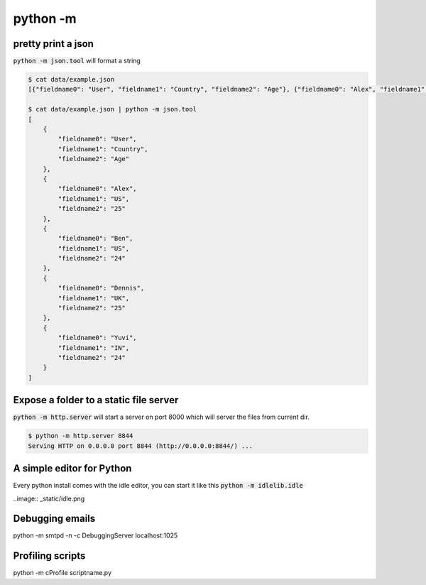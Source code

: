 python -m
=================


pretty print a json
---------------------------

:code:`python -m json.tool` will format a string

.. code-block:: bash


    $ cat data/example.json
    [{"fieldname0": "User", "fieldname1": "Country", "fieldname2": "Age"}, {"fieldname0": "Alex", "fieldname1": "US", "fieldname2": "25"}, {"fieldname0": "Ben", "fieldname1": "US", "fieldname2": "24"}, {"fieldname0": "Dennis", "fieldname1": "UK", "fieldname2": "25"}, {"fieldname0": "Yuvi", "fieldname1": "IN", "fieldname2": "24"}](django-admin-cookbook)

    $ cat data/example.json | python -m json.tool
    [
        {
            "fieldname0": "User",
            "fieldname1": "Country",
            "fieldname2": "Age"
        },
        {
            "fieldname0": "Alex",
            "fieldname1": "US",
            "fieldname2": "25"
        },
        {
            "fieldname0": "Ben",
            "fieldname1": "US",
            "fieldname2": "24"
        },
        {
            "fieldname0": "Dennis",
            "fieldname1": "UK",
            "fieldname2": "25"
        },
        {
            "fieldname0": "Yuvi",
            "fieldname1": "IN",
            "fieldname2": "24"
        }
    ]


Expose a folder to a static file server
-------------------------------------------

:code:`python -m http.server` will start a server on port 8000 which will server the files from current dir.

.. code-block:: bash

    $ python -m http.server 8844
    Serving HTTP on 0.0.0.0 port 8844 (http://0.0.0.0:8844/) ...


A simple editor for Python
-------------------------------------------

Every python install comes with the idle editor, you can start it like this :code:`python -m idlelib.idle`

..image:: _static/idle.png


Debugging emails
-------------------

python -m smtpd -n -c DebuggingServer localhost:1025


Profiling scripts
----------------------

python -m cProfile scriptname.py
